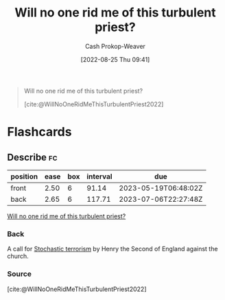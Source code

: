 :PROPERTIES:
:ID:       bf247454-b50e-448c-9c60-cee9b3969983
:ROAM_REFS: [cite:@WillNoOneRidMeThisTurbulentPriest2022]
:LAST_MODIFIED: [2023-03-10 Fri 21:25]
:END:
#+title: Will no one rid me of this turbulent priest?
#+hugo_custom_front_matter: :slug "bf247454-b50e-448c-9c60-cee9b3969983"
#+author: Cash Prokop-Weaver
#+date: [2022-08-25 Thu 09:41]
#+filetags: :quote:

#+begin_quote
Will no one rid me of this turbulent priest?

[cite:@WillNoOneRidMeThisTurbulentPriest2022]
#+end_quote

* Flashcards
:PROPERTIES:
:ANKI_DECK: Default
:END:
** Describe :fc:
:PROPERTIES:
:CREATED: [2022-11-14 Mon 07:03]
:FC_CREATED: 2022-11-14T15:04:41Z
:FC_TYPE:  double
:ID:       991ff6c4-8c11-442b-973f-fd5356c9c493
:END:
:REVIEW_DATA:
| position | ease | box | interval | due                  |
|----------+------+-----+----------+----------------------|
| front    | 2.50 |   6 |    91.14 | 2023-05-19T06:48:02Z |
| back     | 2.65 |   6 |   117.71 | 2023-07-06T22:27:48Z |
:END:

[[id:bf247454-b50e-448c-9c60-cee9b3969983][Will no one rid me of this turbulent priest?]]

*** Back
A call for [[id:774196ec-f2f7-48d1-b3f9-e7c253378746][Stochastic terrorism]] by Henry the Second of England against the church.
*** Source
[cite:@WillNoOneRidMeThisTurbulentPriest2022]
#+print_bibliography: